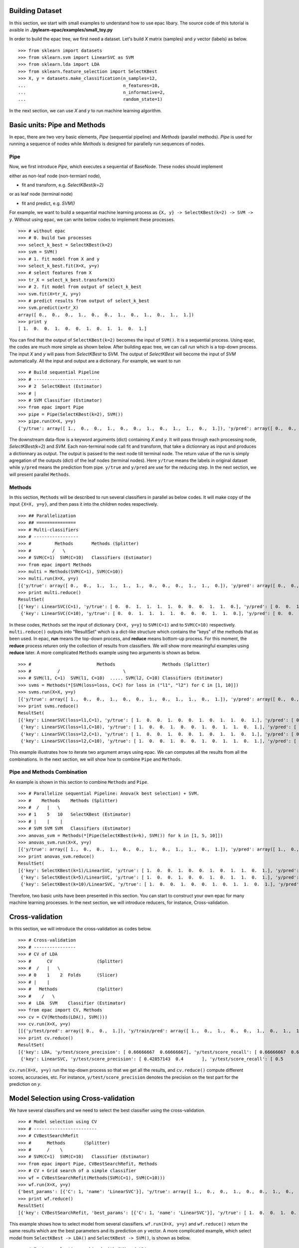 .. _tutorials:


Building Dataset
================

In this section, we start with small examples to understand how to use epac libary. The source code of this tutorial is avaible in **./pylearn-epac/examples/small_toy.py**

In order to build the epac tree, we first need a dataset. Let's build *X* matrix (samples) and *y* vector (labels) as below.

::

    >>> from sklearn import datasets
    >>> from sklearn.svm import LinearSVC as SVM
    >>> from sklearn.lda import LDA
    >>> from sklearn.feature_selection import SelectKBest
    >>> X, y = datasets.make_classification(n_samples=12, 
    ...                                     n_features=10,
    ...                                     n_informative=2,    
    ...                                     random_state=1)    


In the next section, we can use *X* and *y* to run machine learning algorithm.

Basic units: Pipe and Methods
=============================

In epac, there are two very basic elements, *Pipe* (sequential pipeline) and *Methods* (parallel methods). *Pipe* is used for running a sequence of nodes while *Methods* is designed for parallelly run sequences of nodes.

 
Pipe
----
 
Now, we first introduce *Pipe*, which executes a sequential of BaseNode. These nodes should implement 

either as non-leaf node (non-termianl node),

- fit and transform, e.g. *SelectKBest(k=2)*

or as leaf node (terminal node)

- fit and predict, e.g. *SVM()*

For example, we want to build a sequential machine learning process as ``{X, y} -> SelectKBest(k=2) -> SVM -> y``. Without using epac, we can write below codes to implement these processes. 

:: 

    >>> # without epac
    >>> # 0. build two processes
    >>> select_k_best = SelectKBest(k=2)
    >>> svm = SVM()
    >>> # 1. fit model from X and y
    >>> select_k_best.fit(X=X, y=y)
    >>> # select features from X
    >>> tr_X = select_k_best.transform(X)
    >>> # 2. fit model from output of select_k_best 
    >>> svm.fit(X=tr_X, y=y)
    >>> # predict results from output of select_k_best
    >>> svm.predict(x=tr_X)
    array([ 0.,  0.,  0.,  1.,  0.,  0.,  1.,  0.,  1.,  0.,  1.,  1.])
    >>> print y
    [ 1.  0.  0.  1.  0.  0.  1.  0.  1.  1.  0.  1.]


You can find that the output of ``SelectKBest(k=2)`` becomes the input of ``SVM()``. It is a sequential process. Using epac, the codes are much more simple as shown below. After building epac tree, we can call *run* which is a top-down process. The input *X* and *y* will pass from *SelectKBest* to SVM. The output of *SelectKBest* will become the input of *SVM* automatically. All the input and output are a dictionary. For example, we want to run  

::

    >>> # Build sequential Pipeline
    >>> # -------------------------
    >>> # 2  SelectKBest (Estimator)
    >>> # |
    >>> # SVM Classifier (Estimator)
    >>> from epac import Pipe
    >>> pipe = Pipe(SelectKBest(k=2), SVM())
    >>> pipe.run(X=X, y=y)
    {'y/true': array([ 1.,  0.,  0.,  1.,  0.,  0.,  1.,  0.,  1.,  1.,  0.,  1.]), 'y/pred': array([ 0.,  0.,  0.,  1.,  0.,  0.,  1.,  0.,  1.,  0.,  1.,  1.])}


The downstream data-flow is a keyword arguments (dict) containing *X* and *y*. It will pass through each processing node, *SelectKBest(k=2)* and *SVM*. Each non-terminal node call fit and transform, that take a dictionnary as input and produces a dictionnary as output. The output is passed to the next node till terminal node. The return value of the run is simply agregation of the outputs (dict) of the leaf nodes (terminal nodes). Here ``y/true`` means the labels in original dataset while ``y/pred`` means the prediction from pipe. ``y/true`` and ``y/pred`` are use for the reducing step. In the next section, we will present parallel ``Methods``. 

Methods
-------

In this section, ``Methods`` will be described to run several classifiers in parallel as below codes. It will make copy of the input ``{X=X, y=y}``, and then pass it into the children nodes respectively.

::

    >>> ## Parallelization
    >>> ## ===============
    >>> # Multi-classifiers
    >>> # -----------------
    >>> #         Methods       Methods (Splitter)
    >>> #        /   \
    >>> # SVM(C=1)  SVM(C=10)   Classifiers (Estimator)
    >>> from epac import Methods
    >>> multi = Methods(SVM(C=1), SVM(C=10))
    >>> multi.run(X=X, y=y)
    [{'y/true': array([ 0.,  0.,  1.,  1.,  1.,  1.,  0.,  0.,  0.,  1.,  1.,  0.]), 'y/pred': array([ 0.,  0.,  1.,  1.,  1.,  1.,  0.,  0.,  0.,  1.,  1.,  0.])}, {'y/true': array([ 0.,  0.,  1.,  1.,  1.,  1.,  0.,  0.,  0.,  1.,  1.,  0.]), 'y/pred': array([ 0.,  0.,  1.,  1.,  1.,  1.,  0.,  0.,  0.,  1.,  1.,  0.])}]
    >>> print multi.reduce()
    ResultSet(
    [{'key': LinearSVC(C=1), 'y/true': [ 0.  0.  1.  1.  1.  1.  0.  0.  0.  1.  1.  0.], 'y/pred': [ 0.  0.  1.  1.  1.  1.  0.  0.  0.  1.  1.  0.]},
     {'key': LinearSVC(C=10), 'y/true': [ 0.  0.  1.  1.  1.  1.  0.  0.  0.  1.  1.  0.], 'y/pred': [ 0.  0.  1.  1.  1.  1.  0.  0.  0.  1.  1.  0.]}])


In these codes, ``Methods`` set the input of dictionary ``{X=X, y=y}`` to ``SVM(C=1)`` and to ``SVM(C=10)`` respectively. ``multi.reduce()`` outputs into "ResultSet" which is a dict-like structure which contains the "keys" of the methods that as been used. In epac, **run** means the top-down process, and **reduce** means bottom-up process. For this moment, the **reduce** process returen only the collection of results from classifiers. We will show more meaningful examples using **reduce** later.  A more complicated ``Methods`` example using two arguments is shown as below.

 
::    
    
    >>> #                         Methods                  Methods (Splitter)
    >>> #          /                        \
    >>> # SVM(l1, C=1)  SVM(l1, C=10)  ..... SVM(l2, C=10) Classifiers (Estimator)
    >>> svms = Methods(*[SVM(loss=loss, C=C) for loss in ("l1", "l2") for C in [1, 10]])
    >>> svms.run(X=X, y=y)
    [{'y/true': array([ 1.,  0.,  0.,  1.,  0.,  0.,  1.,  0.,  1.,  1.,  0.,  1.]), 'y/pred': array([ 0.,  0.,  0.,  1.,  0.,  0.,  1.,  0.,  1.,  0.,  0.,  1.])}, {'y/true': array([ 1.,  0.,  0.,  1.,  0.,  0.,  1.,  0.,  1.,  1.,  0.,  1.]), 'y/pred': array([ 1.,  0.,  0.,  1.,  0.,  0.,  1.,  0.,  1.,  1.,  0.,  1.])}, {'y/true': array([ 1.,  0.,  0.,  1.,  0.,  0.,  1.,  0.,  1.,  1.,  0.,  1.]), 'y/pred': array([ 0.,  0.,  0.,  1.,  0.,  0.,  1.,  0.,  1.,  0.,  0.,  1.])}, {'y/true': array([ 1.,  0.,  0.,  1.,  0.,  0.,  1.,  0.,  1.,  1.,  0.,  1.]), 'y/pred': array([ 1.,  0.,  0.,  1.,  0.,  0.,  1.,  0.,  1.,  1.,  0.,  1.])}]
    >>> print svms.reduce()
    ResultSet(
    [{'key': LinearSVC(loss=l1,C=1), 'y/true': [ 1.  0.  0.  1.  0.  0.  1.  0.  1.  1.  0.  1.], 'y/pred': [ 0.  0.  0.  1.  0.  0.  1.  0.  1.  0.  0.  1.]},
     {'key': LinearSVC(loss=l1,C=10), 'y/true': [ 1.  0.  0.  1.  0.  0.  1.  0.  1.  1.  0.  1.], 'y/pred': [ 1.  0.  0.  1.  0.  0.  1.  0.  1.  1.  0.  1.]},
     {'key': LinearSVC(loss=l2,C=1), 'y/true': [ 1.  0.  0.  1.  0.  0.  1.  0.  1.  1.  0.  1.], 'y/pred': [ 0.  0.  0.  1.  0.  0.  1.  0.  1.  0.  0.  1.]},
     {'key': LinearSVC(loss=l2,C=10), 'y/true': [ 1.  0.  0.  1.  0.  0.  1.  0.  1.  1.  0.  1.], 'y/pred': [ 1.  0.  0.  1.  0.  0.  1.  0.  1.  1.  0.  1.]}])



This example illustrates how to iterate two argument arrays using epac. We can computes all the results from all the combinations. In the next section, we will show how to combine ``Pipe`` and ``Methods``.

Pipe and Methods Combination
----------------------------


An example is shown in this section to combine ``Methods`` and ``Pipe``.  

::
 
    >>> # Parallelize sequential Pipeline: Anova(k best selection) + SVM.
    >>> #    Methods    Methods (Splitter)
    >>> #  /   |   \
    >>> # 1    5   10   SelectKBest (Estimator)
    >>> # |    |    |
    >>> # SVM SVM SVM   Classifiers (Estimator)
    >>> anovas_svm = Methods(*[Pipe(SelectKBest(k=k), SVM()) for k in [1, 5, 10]])
    >>> anovas_svm.run(X=X, y=y)
    [{'y/true': array([ 1.,  0.,  0.,  1.,  0.,  0.,  1.,  0.,  1.,  1.,  0.,  1.]), 'y/pred': array([ 1.,  0.,  1.,  1.,  0.,  0.,  1.,  0.,  0.,  0.,  1.,  1.])}, {'y/true': array([ 1.,  0.,  0.,  1.,  0.,  0.,  1.,  0.,  1.,  1.,  0.,  1.]), 'y/pred': array([ 0.,  0.,  0.,  1.,  0.,  0.,  1.,  0.,  1.,  0.,  1.,  1.])}, {'y/true': array([ 1.,  0.,  0.,  1.,  0.,  0.,  1.,  0.,  1.,  1.,  0.,  1.]), 'y/pred': array([ 0.,  0.,  0.,  1.,  0.,  0.,  1.,  0.,  1.,  0.,  0.,  1.])}]
    >>> print anovas_svm.reduce()
    ResultSet(
    [{'key': SelectKBest(k=1)/LinearSVC, 'y/true': [ 1.  0.  0.  1.  0.  0.  1.  0.  1.  1.  0.  1.], 'y/pred': [ 1.  0.  1.  1.  0.  0.  1.  0.  0.  0.  1.  1.]},
     {'key': SelectKBest(k=5)/LinearSVC, 'y/true': [ 1.  0.  0.  1.  0.  0.  1.  0.  1.  1.  0.  1.], 'y/pred': [ 0.  0.  0.  1.  0.  0.  1.  0.  1.  0.  1.  1.]},
     {'key': SelectKBest(k=10)/LinearSVC, 'y/true': [ 1.  0.  0.  1.  0.  0.  1.  0.  1.  1.  0.  1.], 'y/pred': [ 0.  0.  0.  1.  0.  0.  1.  0.  1.  0.  0.  1.]}])

Therefore, two basic units have been presented in this section. You can start to construct your own epac for many machine learning processes. 
In the next section, we will introduce reducers, for instance, Cross-validation.

Cross-validation
================

In this section, we will introduce the cross-validation as codes below.

::
    
    >>> # Cross-validation
    >>> # ----------------
    >>> # CV of LDA
    >>> #      CV                 (Splitter)
    >>> #  /   |   \
    >>> # 0    1    2  Folds      (Slicer)
    >>> # |    |
    >>> #   Methods               (Splitter)
    >>> #    /   \
    >>> #  LDA  SVM    Classifier (Estimator)
    >>> from epac import CV, Methods
    >>> cv = CV(Methods(LDA(), SVM()))
    >>> cv.run(X=X, y=y)
    [[{'y/test/pred': array([ 0.,  0.,  1.]), 'y/train/pred': array([ 1.,  0.,  1.,  0.,  0.,  1.,  0.,  1.,  1.]), 'y/test/true': array([ 0.,  1.,  0.])}, {'y/test/pred': array([ 0.,  0.,  1.]), 'y/train/pred': array([ 1.,  0.,  1.,  0.,  0.,  1.,  0.,  1.,  1.]), 'y/test/true': array([ 0.,  1.,  0.])}], [{'y/test/pred': array([ 1.,  1.,  1.]), 'y/train/pred': array([ 0.,  1.,  0.,  0.,  1.,  0.,  1.,  1.,  0.]), 'y/test/true': array([ 1.,  0.,  1.])}, {'y/test/pred': array([ 0.,  1.,  1.]), 'y/train/pred': array([ 0.,  1.,  0.,  0.,  1.,  0.,  1.,  1.,  0.]), 'y/test/true': array([ 1.,  0.,  1.])}], [{'y/test/pred': array([ 0.,  0.]), 'y/train/pred': array([ 1.,  0.,  0.,  0.,  1.,  0.,  1.,  1.,  0.,  1.]), 'y/test/true': array([ 1.,  0.])}, {'y/test/pred': array([ 0.,  0.]), 'y/train/pred': array([ 1.,  0.,  0.,  0.,  1.,  0.,  1.,  1.,  0.,  1.]), 'y/test/true': array([ 1.,  0.])}], [{'y/test/pred': array([ 0.,  1.]), 'y/train/pred': array([ 1.,  0.,  0.,  1.,  0.,  0.,  1.,  1.,  0.,  1.]), 'y/test/true': array([ 0.,  1.])}, {'y/test/pred': array([ 0.,  0.]), 'y/train/pred': array([ 0.,  0.,  0.,  1.,  0.,  0.,  1.,  0.,  0.,  1.]), 'y/test/true': array([ 0.,  1.])}], [{'y/test/pred': array([ 0.,  1.]), 'y/train/pred': array([ 1.,  0.,  0.,  1.,  0.,  0.,  1.,  1.,  0.,  1.]), 'y/test/true': array([ 0.,  1.])}, {'y/test/pred': array([ 1.,  1.]), 'y/train/pred': array([ 1.,  0.,  0.,  1.,  0.,  0.,  1.,  1.,  0.,  1.]), 'y/test/true': array([ 0.,  1.])}]]
    >>> print cv.reduce()
    ResultSet(
    [{'key': LDA, 'y/test/score_precision': [ 0.66666667  0.66666667], 'y/test/score_recall': [ 0.66666667  0.66666667], 'y/test/score_accuracy': 0.666666666667, 'y/test/score_f1': [ 0.66666667  0.66666667], 'y/test/score_recall_mean': 0.666666666667},
     {'key': LinearSVC, 'y/test/score_precision': [ 0.42857143  0.4       ], 'y/test/score_recall': [ 0.5         0.33333333], 'y/test/score_accuracy': 0.416666666667, 'y/test/score_f1': [ 0.46153846  0.36363636], 'y/test/score_recall_mean': 0.416666666667}])


``cv.run(X=X, y=y)`` run the top-down process so that we get all the results, and ``cv.reduce()`` compute different scores, accuracies, etc. For instance, ``y/test/score_precision`` denotes the precision on the test part for the prediction on *y*. 

Model Selection using Cross-validation
======================================

We have several classifiers and we need to select the best classifier using the cross-validation. 
 
::

    >>> # Model selection using CV
    >>> # ------------------------
    >>> # CVBestSearchRefit
    >>> #      Methods       (Splitter)
    >>> #      /    \
    >>> # SVM(C=1)  SVM(C=10)   Classifier (Estimator)
    >>> from epac import Pipe, CVBestSearchRefit, Methods
    >>> # CV + Grid search of a simple classifier
    >>> wf = CVBestSearchRefit(Methods(SVM(C=1), SVM(C=10)))
    >>> wf.run(X=X, y=y)
    {'best_params': [{'C': 1, 'name': 'LinearSVC'}], 'y/true': array([ 1.,  0.,  0.,  1.,  0.,  0.,  1.,  0.,  1.,  1.,  0.,  1.]), 'y/pred': array([ 0.,  0.,  0.,  1.,  0.,  0.,  1.,  0.,  1.,  0.,  0.,  1.])}
    >>> print wf.reduce()
    ResultSet(
    [{'key': CVBestSearchRefit, 'best_params': [{'C': 1, 'name': 'LinearSVC'}], 'y/true': [ 1.  0.  0.  1.  0.  0.  1.  0.  1.  1.  0.  1.], 'y/pred': [ 0.  0.  0.  1.  0.  0.  1.  0.  1.  0.  0.  1.]}]) 

This example shows how to select model from several classifiers. ``wf.run(X=X, y=y)`` and ``wf.reduce()`` return the same results which are the best parameters and its prediction on ``y`` vector. A more complicated example, which select model from ``SelectKBest -> LDA()`` and ``SelectKBest -> SVM()``,  is shown as below.   

::

    >>> # Feature selection combined with SVM and LDA
    >>> # CVBestSearchRefit
    >>> #                     Methods          (Splitter)
    >>> #               /              \
    >>> #            KBest(1)         KBest(5) SelectKBest (Estimator)
    >>> #              |
    >>> #            Methods                   (Splitter)
    >>> #        /          \
    >>> #    LDA()          SVM() ...          Classifiers (Estimator)
    >>> pipelines = Methods(*[Pipe(SelectKBest(k=k), Methods(LDA(), SVM())) for k in [1, 5]])
    >>> print [n for n in pipelines.walk_leaves()]
    [Methods/SelectKBest(k=1)/Methods/LDA, Methods/SelectKBest(k=1)/Methods/LinearSVC, Methods/SelectKBest(k=5)/Methods/LDA, Methods/SelectKBest(k=5)/Methods/LinearSVC]
    >>> best_cv = CVBestSearchRefit(pipelines)
    >>> best_cv.run(X=X, y=y)
    {'best_params': [{'k': 1, 'name': 'SelectKBest'}, {'name': 'LDA'}], 'y/true': array([ 1.,  0.,  0.,  1.,  0.,  0.,  1.,  0.,  1.,  1.,  0.,  1.]), 'y/pred': array([ 1.,  0.,  1.,  1.,  0.,  0.,  1.,  0.,  0.,  0.,  1.,  1.])}
    >>> best_cv.reduce()
    ResultSet(
    [{'key': CVBestSearchRefit, 'best_params': [{'k': 1, 'name': 'SelectKBest'}, {'name': 'LDA'}], 'y/true': [ 1.  0.  0.  1.  0.  0.  1.  0.  1.  1.  0.  1.], 'y/pred': [ 1.  0.  1.  1.  0.  0.  1.  0.  0.  0.  1.  1.]}])

We can use epac like playing "lego". ``best_cv`` can be put in cross-validation as shown below.   

::
 
    >>> # Put it in an outer CV
    >>> cv = CV(best_cv)
    >>> cv.run(X=X, y=y)
    [{'best_params': [{'k': 5, 'name': 'SelectKBest'}, {'name': 'LDA'}], 'y/test/pred': array([ 0.,  0.,  1.]), 'y/train/pred': array([ 1.,  0.,  1.,  0.,  0.,  1.,  0.,  1.,  1.]), 'y/test/true': array([ 0.,  1.,  0.])}, {'best_params': [{'k': 5, 'name': 'SelectKBest'}, {'name': 'LDA'}], 'y/test/pred': array([ 0.,  0.,  0.]), 'y/train/pred': array([ 0.,  1.,  0.,  0.,  1.,  0.,  1.,  0.,  0.]), 'y/test/true': array([ 1.,  0.,  1.])}, {'best_params': [{'k': 1, 'name': 'SelectKBest'}, {'name': 'LinearSVC'}], 'y/test/pred': array([ 0.,  1.]), 'y/train/pred': array([ 0.,  1.,  1.,  0.,  1.,  0.,  1.,  1.,  0.,  1.]), 'y/test/true': array([ 1.,  0.])}, {'best_params': [{'k': 5, 'name': 'SelectKBest'}, {'name': 'LDA'}], 'y/test/pred': array([ 1.,  0.]), 'y/train/pred': array([ 0.,  0.,  1.,  1.,  0.,  0.,  1.,  0.,  0.,  1.]), 'y/test/true': array([ 0.,  1.])}, {'best_params': [{'k': 5, 'name': 'SelectKBest'}, {'name': 'LDA'}], 'y/test/pred': array([ 1.,  0.]), 'y/train/pred': array([ 0.,  0.,  0.,  1.,  0.,  0.,  1.,  1.,  1.,  1.]), 'y/test/true': array([ 0.,  1.])}]
    >>> cv.reduce()
    ResultSet(
    [{'key': CVBestSearchRefit, 'y/test/score_precision': [ 0.25  0.  ], 'y/test/score_recall': [ 0.33333333  0.        ], 'y/test/score_accuracy': 0.166666666667, 'y/test/score_f1': [ 0.28571429  0.        ], 'y/test/score_recall_mean': 0.166666666667}])


Running in Parallel
===================

In order to take advantage of multi-cores machine, epac can be run in parallel. We can first create a epac tree as below

::

    >>> # Perms + Cross-validation of SVM(linear) and SVM(rbf)
    >>> # -------------------------------------
    >>> #           Perms        Perm (Splitter)
    >>> #      /     |       \
    >>> #     0      1       2   Samples (Slicer)
    >>> #            |
    >>> #           CV           CV (Splitter)
    >>> #       /   |   \
    >>> #      0    1    2       Folds (Slicer)
    >>> #           |
    >>> #        Methods         Methods (Splitter)
    >>> #    /           \
    >>> # SVM(linear)  SVM(rbf)  Classifiers (Estimator) 
    >>> from sklearn.svm import SVC
    >>> from epac import Perms, CV, Methods
    >>> perms_cv_svm = Perms(CV(Methods(*[SVC(kernel="linear"), SVC(kernel="rbf")])))

You can use multi-processes to take advantage of multi-cores machine so that machine learning can be run more faster.

::

    >>> # Without multi-processes
    >>> # perms_cv_svm.run(X=X, y=y)
    >>> # perms_cv_svm.reduce()
    >>> # With multi-processes
    >>> from epac import LocalEngine
    >>> local_engine = LocalEngine(tree_root=perms_cv_svm, num_processes=2)
    >>> perms_cv_svm = local_engine.run(X=X, y=y)
    >>> perms_cv_svm.reduce() 

You can run your algorithms even on HPC on which DRMAA has been installed.

::

    >>> # Run with soma-workflow for multi-processes
    >>> from epac import SomaWorkflowEngine
    >>> sfw_engine = SomaWorkflowEngine(
    >>>                     tree_root=perms_cv_svm,
    >>>                     num_processes=2,
    >>>                     resource_id="jl237561@gabriel",
    >>>                     login="jl237561"
    >>>                     )
    >>> perms_cv_svm = sfw_engine.run(X=X, y=y)
    >>> perms_cv_svm.reduce()


Design your own plug-in
=======================

Design your own machine learning algorithm as a plug-in in epac tree.

::

   from sklearn.metrics import precision_recall_fscore_support
   from sklearn.svm import SVC
   from epac.map_reduce.reducers import Reducer
   from epac import Methods


   ## 1) Design your classifier
   ## =========================
   class MySVC:
       def __init__(self, C=1.0):
           self.C = C
       def transform(self, X, y):
           svc = SVC(C=self.C)
           svc.fit(X, y)
           # "transform" should return a dictionary
           return {"y/pred": svc.predict(X), "y": y}

   ## 2) Design your reducer which recall rate
   ## ========================================
   class MyReducer(Reducer):
       def reduce(self, result):
           pred_list = []
           # iterate all the results of each classifier
           # then you can design you own reducer!
           for res in result:
               precision, recall, f1_score, support = \
                       precision_recall_fscore_support(res['y'], res['y/pred'])
               pred_list.append({res['key']: recall})
           return pred_list

   ## 3) Build a tree, and then compute results 
   ## =========================================
   my_svc1 = MySVC(C=1.0)
   my_svc2 = MySVC(C=2.0)
   two_svc = Methods(my_svc1, my_svc2)
   two_svc.reducer = MyReducer()
   #           Methods
   #          /      \
   # MySVC(C=1.0)  MySVC(C=2.0) 
   # top-down process to call transform
   two_svc.top_down(X=X, y=y)
   # buttom-up process to compute scores
   two_svc.reduce()

